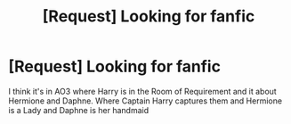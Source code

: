 #+TITLE: [Request] Looking for fanfic

* [Request] Looking for fanfic
:PROPERTIES:
:Author: WizardofCosmos
:Score: 1
:DateUnix: 1486038407.0
:DateShort: 2017-Feb-02
:FlairText: Request
:END:
I think it's in AO3 where Harry is in the Room of Requirement and it about Hermione and Daphne. Where Captain Harry captures them and Hermione is a Lady and Daphne is her handmaid

